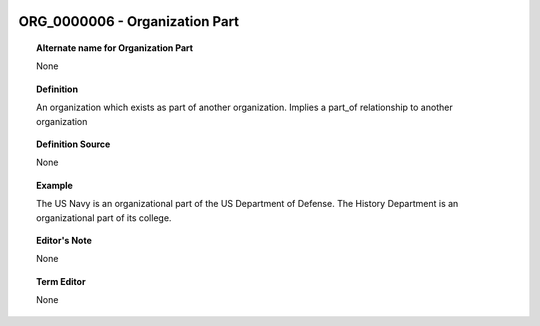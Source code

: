 
  .. _ORG_0000006:
  .. _Organization Part:
  .. index:: 
     single: ORG_0000006; Organization Part
     single: Organization Part; ORG_0000006

ORG_0000006 - Organization Part
====================================================================================

.. topic:: Alternate name for Organization Part

    None


.. topic:: Definition

    An organization which exists as part of another organization.  Implies a part_of relationship to another organization


.. topic:: Definition Source

    None


.. topic:: Example

    The US Navy is an organizational part of the US Department of Defense.  The History Department is an organizational part of its college.


.. topic:: Editor's Note

    None


.. topic:: Term Editor

    None


